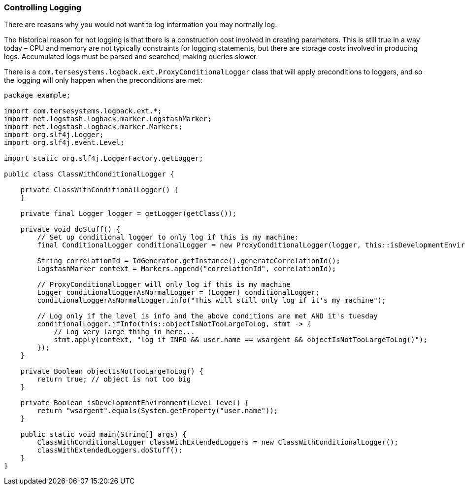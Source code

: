 Controlling Logging
~~~~~~~~~~~~~~~~~~~

There are reasons why you would not want to log information you may
normally log.

The historical reason for not logging is that there is a construction
cost involved in creating parameters. This is still true in a way today
– CPU and memory are not typically constraints for logging statements,
but there are storage costs involved in producing logs. Accumulated logs
must be parsed and searched, making queries slower.

There is a `com.tersesystems.logback.ext.ProxyConditionalLogger` class
that will apply preconditions to loggers, and so the logging will only
happen when the preconditions are met:

[source,java]
----
package example;

import com.tersesystems.logback.ext.*;
import net.logstash.logback.marker.LogstashMarker;
import net.logstash.logback.marker.Markers;
import org.slf4j.Logger;
import org.slf4j.event.Level;

import static org.slf4j.LoggerFactory.getLogger;

public class ClassWithConditionalLogger {

    private ClassWithConditionalLogger() {
    }

    private final Logger logger = getLogger(getClass());

    private void doStuff() {
        // Set up conditional logger to only log if this is my machine:
        final ConditionalLogger conditionalLogger = new ProxyConditionalLogger(logger, this::isDevelopmentEnvironment);

        String correlationId = IdGenerator.getInstance().generateCorrelationId();
        LogstashMarker context = Markers.append("correlationId", correlationId);

        // ProxyConditionalLogger will only log if this is my machine
        Logger conditionalLoggerAsNormalLogger = (Logger) conditionalLogger;
        conditionalLoggerAsNormalLogger.info("This will still only log if it's my machine");

        // Log only if the level is info and the above conditions are met AND it's tuesday
        conditionalLogger.ifInfo(this::objectIsNotTooLargeToLog, stmt -> {
            // Log very large thing in here...
            stmt.apply(context, "log if INFO && user.name == wsargent && objectIsNotTooLargeToLog()");
        });
    }

    private Boolean objectIsNotTooLargeToLog() {
        return true; // object is not too big
    }

    private Boolean isDevelopmentEnvironment(Level level) {
        return "wsargent".equals(System.getProperty("user.name"));
    }

    public static void main(String[] args) {
        ClassWithConditionalLogger classWithExtendedLoggers = new ClassWithConditionalLogger();
        classWithExtendedLoggers.doStuff();
    }
}
----
